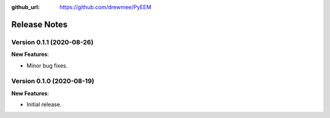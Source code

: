 .. _changelog:

:github_url: https://github.com/drewmee/PyEEM

*************
Release Notes
*************

Version 0.1.1 (2020-08-26)
--------------------------

**New Features**:

- Minor bug fixes.

Version 0.1.0 (2020-08-19)
--------------------------

**New Features**:

- Initial release.